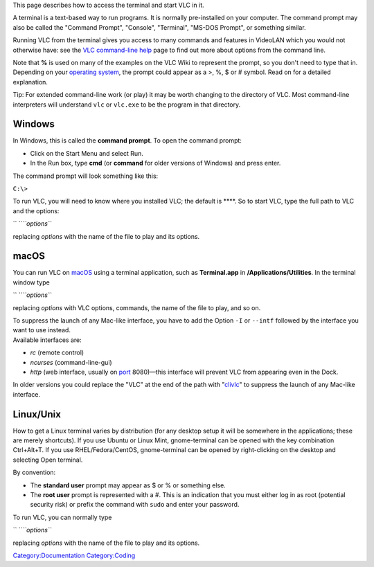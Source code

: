 .. raw:: mediawiki

   {{See also|VLC command-line help|Console|label2=Console interfaces|Documentation:Command line}}

This page describes how to access the terminal and start VLC in it.

A terminal is a text-based way to run programs. It is normally pre-installed on your computer. The command prompt may also be called the "Command Prompt", "Console", "Terminal", "MS-DOS Prompt", or something similar.

Running VLC from the terminal gives you access to many commands and features in VideoLAN which you would not otherwise have: see the `VLC command-line help <VLC_command-line_help>`__ page to find out more about options from the command line.

| Note that **%** is used on many of the examples on the VLC Wiki to represent the prompt, so you don't need to type that in.
| Depending on your `operating system <operating_system>`__, the prompt could appear as a >, %, $ or # symbol. Read on for a detailed explanation.

Tip: For extended command-line work (or play) it may be worth changing to the directory of VLC. Most command-line interpreters will understand ``vlc`` or ``vlc.exe`` to be the program in that directory.

Windows
-------

In Windows, this is called the **command prompt**. To open the command prompt:

-  Click on the Start Menu and select Run.
-  In the Run box, type **cmd** (or **command** for older versions of Windows) and press enter.

The command prompt will look something like this:

``C:\>``

To run VLC, you will need to know where you installed VLC; the default is ****. So to start VLC, type the full path to VLC and the options:

\ `` ``\ *``options``*

replacing *options* with the name of the file to play and its options.

macOS
-----

You can run VLC on `macOS <macOS>`__ using a terminal application, such as **Terminal.app** in **/Applications/Utilities**. In the terminal window type

\ `` ``\ *``options``*

replacing *options* with VLC options, commands, the name of the file to play, and so on.

| To suppress the launch of any Mac-like interface, you have to add the Option ``-I`` or ``--intf`` followed by the interface you want to use instead.
| Available interfaces are:

-  *rc* (remote control)
-  *ncurses* (command-line-gui)
-  *http* (web interface, usually on `port <port>`__ 8080)—this interface will prevent VLC from appearing even in the Dock.

In older versions you could replace the "VLC" at the end of the path with "`clivlc <clivlc>`__" to suppress the launch of any Mac-like interface.

Linux/Unix
----------

How to get a Linux terminal varies by distribution (for any desktop setup it will be somewhere in the applications; these are merely shortcuts). If you use Ubuntu or Linux Mint, gnome-terminal can be opened with the key combination Ctrl+Alt+T. If you use RHEL/Fedora/CentOS, gnome-terminal can be opened by right-clicking on the desktop and selecting Open terminal.

By convention:

-  The **standard user** prompt may appear as $ or % or something else.
-  The **root user** prompt is represented with a #. This is an indication that you must either log in as root (potential security risk) or prefix the command with ``sudo`` and enter your password.

To run VLC, you can normally type

\ `` ``\ *``options``*

replacing *options* with the name of the file to play and its options.

`Category:Documentation <Category:Documentation>`__ `Category:Coding <Category:Coding>`__
